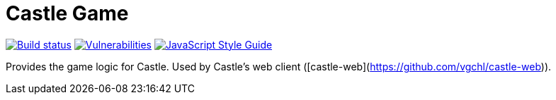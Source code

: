 = Castle Game

image:https://cloud.drone.io/api/badges/castle-game/castle-game/status.svg[Build status, link=https://cloud.drone.io/castle-game/castle-game]
image:https://snyk.io/test/github/castle-game/castle-game/badge.svg[Vulnerabilities, link=https://snyk.io/test/github/castle-game/castle-game]
image:https://img.shields.io/badge/code_style-standard-brightgreen.svg[JavaScript Style Guide, link=https://standardjs.com]

Provides the game logic for Castle. Used by Castle's web client ([castle-web](https://github.com/vgchl/castle-web)).
